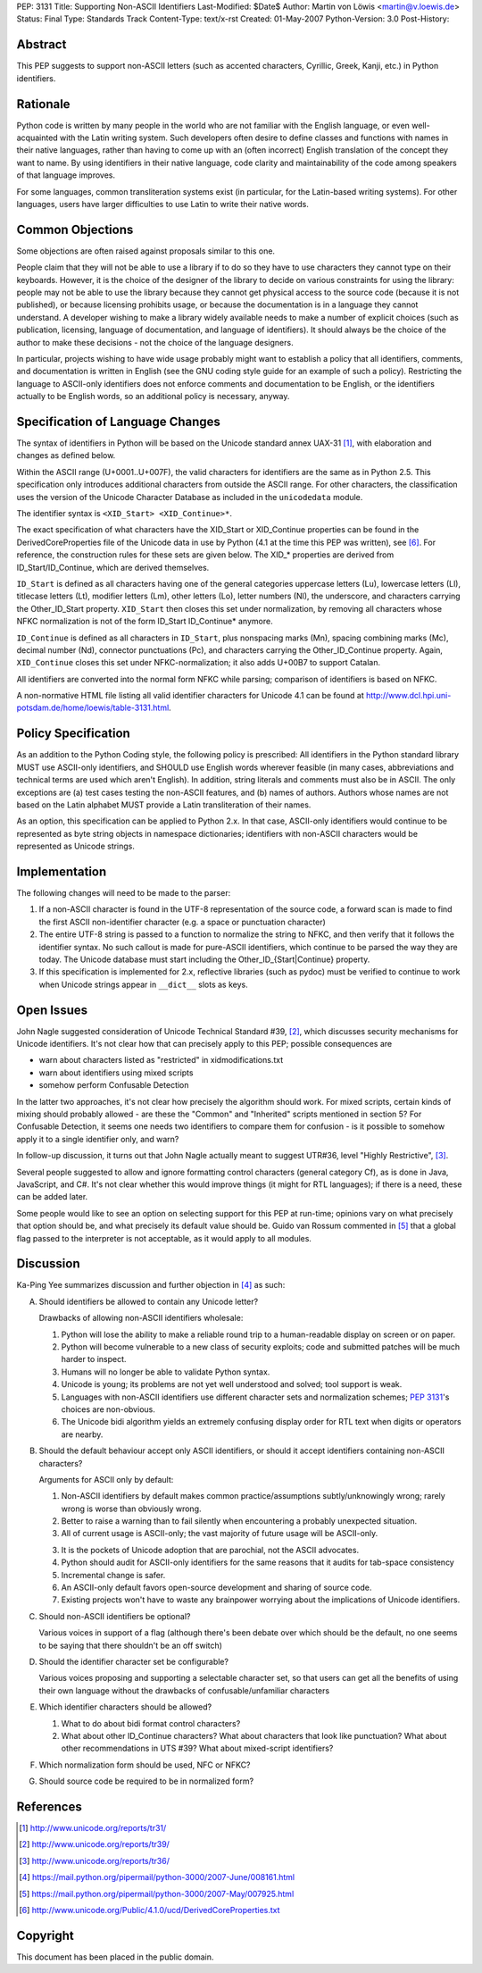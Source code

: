 PEP: 3131
Title: Supporting Non-ASCII Identifiers
Last-Modified: $Date$
Author: Martin von Löwis <martin@v.loewis.de>
Status: Final
Type: Standards Track
Content-Type: text/x-rst
Created: 01-May-2007
Python-Version: 3.0
Post-History:


Abstract
========

This PEP suggests to support non-ASCII letters (such as accented characters,
Cyrillic, Greek, Kanji, etc.) in Python identifiers.

Rationale
=========

Python code is written by many people in the world who are not
familiar with the English language, or even well-acquainted with the
Latin writing system.  Such developers often desire to define classes
and functions with names in their native languages, rather than having
to come up with an (often incorrect) English translation of the
concept they want to name. By using identifiers in their native
language, code clarity and maintainability of the code among
speakers of that language improves.

For some languages, common transliteration systems exist (in particular, for the
Latin-based writing systems).  For other languages, users have larger
difficulties to use Latin to write their native words.

Common Objections
=================

Some objections are often raised against proposals similar to this one.

People claim that they will not be able to use a library if to do so they have
to use characters they cannot type on their keyboards.  However, it is the
choice of the designer of the library to decide on various constraints for using
the library: people may not be able to use the library because they cannot get
physical access to the source code (because it is not published), or because
licensing prohibits usage, or because the documentation is in a language they
cannot understand.  A developer wishing to make a library widely available needs
to make a number of explicit choices (such as publication, licensing, language
of documentation, and language of identifiers).  It should always be the choice
of the author to make these decisions - not the choice of the language
designers.

In particular, projects wishing to have wide usage probably might want to
establish a policy that all identifiers, comments, and documentation is written
in English (see the GNU coding style guide for an example of such a policy).
Restricting the language to ASCII-only identifiers does not enforce comments and
documentation to be English, or the identifiers actually to be English words, so
an additional policy is necessary, anyway.

Specification of Language Changes
=================================

The syntax of identifiers in Python will be based on the Unicode standard annex
UAX-31 [1]_, with elaboration and changes as defined below.

Within the ASCII range (U+0001..U+007F), the valid characters for identifiers
are the same as in Python 2.5.  This specification only introduces additional
characters from outside the ASCII range.  For other characters, the
classification uses the version of the Unicode Character Database as included in
the ``unicodedata`` module.

The identifier syntax is ``<XID_Start> <XID_Continue>*``.

The exact specification of what characters have the XID_Start or
XID_Continue properties can be found in the DerivedCoreProperties
file of the Unicode data in use by Python (4.1 at the time this
PEP was written), see [6]_. For reference, the construction rules
for these sets are given below. The XID_* properties are derived
from ID_Start/ID_Continue, which are derived themselves.

``ID_Start`` is defined as all characters having one of the general
categories uppercase letters (Lu), lowercase letters (Ll), titlecase
letters (Lt), modifier letters (Lm), other letters (Lo), letter
numbers (Nl), the underscore, and characters carrying the
Other_ID_Start property. ``XID_Start`` then closes this set under
normalization, by removing all characters whose NFKC normalization
is not of the form ID_Start ID_Continue* anymore.

``ID_Continue`` is defined as all characters in ``ID_Start``, plus
nonspacing marks (Mn), spacing combining marks (Mc), decimal number
(Nd), connector punctuations (Pc), and characters carrying the
Other_ID_Continue property. Again, ``XID_Continue`` closes this set
under NFKC-normalization; it also adds U+00B7 to support Catalan.

All identifiers are converted into the normal form NFKC while parsing;
comparison of identifiers is based on NFKC.

A non-normative HTML file listing all valid identifier characters for
Unicode 4.1 can be found at
http://www.dcl.hpi.uni-potsdam.de/home/loewis/table-3131.html.

Policy Specification
====================

As an addition to the Python Coding style, the following policy is
prescribed: All identifiers in the Python standard library MUST use
ASCII-only identifiers, and SHOULD use English words wherever feasible
(in many cases, abbreviations and technical terms are used which
aren't English). In addition, string literals and comments must also
be in ASCII. The only exceptions are (a) test cases testing the
non-ASCII features, and (b) names of authors. Authors whose names are
not based on the Latin alphabet MUST provide a Latin transliteration
of their names.

As an option, this specification can be applied to Python 2.x.  In
that case, ASCII-only identifiers would continue to be represented as
byte string objects in namespace dictionaries; identifiers with
non-ASCII characters would be represented as Unicode strings.

Implementation
==============

The following changes will need to be made to the parser:

1. If a non-ASCII character is found in the UTF-8 representation of
   the source code, a forward scan is made to find the first ASCII
   non-identifier character (e.g. a space or punctuation character)

2. The entire UTF-8 string is passed to a function to normalize the
   string to NFKC, and then verify that it follows the identifier
   syntax. No such callout is made for pure-ASCII identifiers, which
   continue to be parsed the way they are today. The Unicode database
   must start including the Other_ID_{Start|Continue} property.

3. If this specification is implemented for 2.x, reflective libraries
   (such as pydoc) must be verified to continue to work when Unicode
   strings appear in ``__dict__`` slots as keys.

Open Issues
===========

John Nagle suggested consideration of Unicode Technical Standard #39,
[2]_, which discusses security mechanisms for Unicode identifiers.
It's not clear how that can precisely apply to this PEP; possible
consequences are

* warn about characters listed as "restricted" in xidmodifications.txt
* warn about identifiers using mixed scripts
* somehow perform Confusable Detection

In the latter two approaches, it's not clear how precisely the
algorithm should work. For mixed scripts, certain kinds of mixing
should probably allowed - are these the "Common" and "Inherited"
scripts mentioned in section 5? For Confusable Detection, it seems one
needs two identifiers to compare them for confusion - is it possible
to somehow apply it to a single identifier only, and warn?

In follow-up discussion, it turns out that John Nagle actually
meant to suggest UTR#36, level "Highly Restrictive", [3]_.

Several people suggested to allow and ignore formatting control
characters (general category Cf), as is done in Java, JavaScript, and
C#. It's not clear whether this would improve things (it might
for RTL languages); if there is a need, these can be added
later.

Some people would like to see an option on selecting support
for this PEP at run-time; opinions vary on what precisely
that option should be, and what precisely its default value
should be. Guido van Rossum commented in [5]_ that a global
flag passed to the interpreter is not acceptable, as it would
apply to all modules.

Discussion
==========

Ka-Ping Yee summarizes discussion and further objection
in [4]_ as such:

A. Should identifiers be allowed to contain any Unicode letter?

   Drawbacks of allowing non-ASCII identifiers wholesale:

   1. Python will lose the ability to make a reliable round trip to
      a human-readable display on screen or on paper.

   2. Python will become vulnerable to a new class of security exploits;
      code and submitted patches will be much harder to inspect.

   3. Humans will no longer be able to validate Python syntax.

   4. Unicode is young; its problems are not yet well understood and
      solved; tool support is weak.

   5. Languages with non-ASCII identifiers use different character sets
      and normalization schemes; :pep:`3131`'s choices are non-obvious.

   6. The Unicode bidi algorithm yields an extremely confusing display
      order for RTL text when digits or operators are nearby.


B. Should the default behaviour accept only ASCII identifiers, or
   should it accept identifiers containing non-ASCII characters?

   Arguments for ASCII only by default:

   1. Non-ASCII identifiers by default makes common practice/assumptions
      subtly/unknowingly wrong; rarely wrong is worse than obviously wrong.

   2. Better to raise a warning than to fail silently when encountering
      a probably unexpected situation.

   3. All of current usage is ASCII-only; the vast majority of future
      usage will be ASCII-only.

   3. It is the pockets of Unicode adoption that are parochial, not the
      ASCII advocates.

   4. Python should audit for ASCII-only identifiers for the same
      reasons that it audits for tab-space consistency

   5. Incremental change is safer.

   6. An ASCII-only default favors open-source development and sharing
      of source code.

   7. Existing projects won't have to waste any brainpower worrying
      about the implications of Unicode identifiers.

C. Should non-ASCII identifiers be optional?

   Various voices in support of a flag (although there's been debate
   over which should be the default, no one seems to be saying that
   there shouldn't be an off switch)

D. Should the identifier character set be configurable?

   Various voices proposing and supporting a selectable character set,
   so that users can get all the benefits of using their own language
   without the drawbacks of confusable/unfamiliar characters


E. Which identifier characters should be allowed?

   1. What to do about bidi format control characters?

   2. What about other ID_Continue characters?  What about characters
      that look like punctuation?  What about other recommendations
      in UTS #39?  What about mixed-script identifiers?

F.  Which normalization form should be used, NFC or NFKC?

G.  Should source code be required to be in normalized form?


References
==========

.. [1] http://www.unicode.org/reports/tr31/
.. [2] http://www.unicode.org/reports/tr39/
.. [3] http://www.unicode.org/reports/tr36/
.. [4] https://mail.python.org/pipermail/python-3000/2007-June/008161.html
.. [5] https://mail.python.org/pipermail/python-3000/2007-May/007925.html
.. [6] http://www.unicode.org/Public/4.1.0/ucd/DerivedCoreProperties.txt

Copyright
=========

This document has been placed in the public domain.
